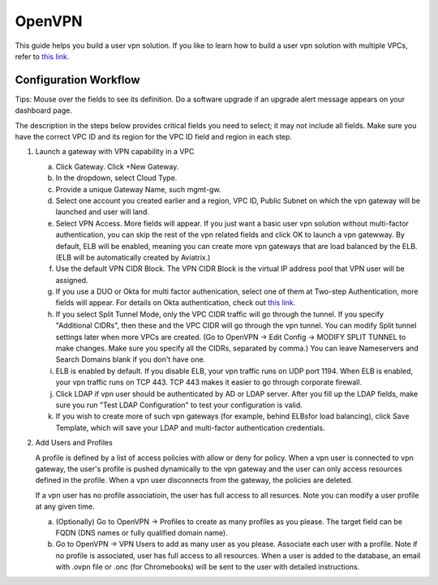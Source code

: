 .. meta::
  :description: Cloud Networking Ref Design
  :keywords: cloud networking, aviatrix, Openvpn, SSL vpn, remote vpn 


=================================
OpenVPN
=================================

This guide helps you build a user vpn solution. If you like to learn how to build a user vpn solution with multiple VPCs, refer to `this link. <http://docs.aviatrix.com/HowTos/Cloud_Networking_Ref_Des.html>`__

Configuration Workflow
----------------------

Tips: Mouse over the fields to see its definition. Do a software upgrade
if an upgrade alert message appears on your dashboard page.

The description in the steps below provides critical fields you need to
select; it may not include all fields. Make sure you have the correct
VPC ID and its region for the VPC ID field and region in each step.

1. Launch a gateway with VPN capability in a VPC

   a. Click Gateway. Click +New Gateway. 

   b. In the dropdown, select Cloud Type. 

   c. Provide a unique Gateway Name, such mgmt-gw. 

   d. Select one account you created earlier and a region, VPC ID, Public Subnet on which the vpn gateway will be launched and user will land.

   e. Select VPN Access. More fields will appear. If you just want a basic user vpn solution without multi-factor authentication, you can skip the rest of the vpn related fields and click OK to launch a vpn gatewway. By default, ELB will be enabled, meaning you can create more vpn gateways that are load balanced by the ELB. (ELB will be automatically created by Aviatrix.)

   f. Use the default VPN CIDR Block. The VPN CIDR Block is the virtual IP address pool that VPN user will be assigned. 

   g. If you use a DUO or Okta for multi factor authenication, select one of them at Two-step Authentication, more fields will appear. For details on Okta authentication, check out `this link. <http://docs.aviatrix.com/HowTos/HowTo_Setup_Okta_for_Aviatrix.html>`__  

   h. If you select Split Tunnel Mode, only the VPC CIDR traffic will go through the tunnel. If you specify "Additional CIDRs", then these and the VPC CIDR will go through the vpn tunnel. You can modify Split tunnel settings later when more VPCs are created. (Go to OpenVPN -> Edit Config -> MODIFY SPLIT TUNNEL to make changes. Make sure you specify all the CIDRs, separated by comma.) You can leave Nameservers and Search Domains blank if you don't have one.  
   i. ELB is enabled by default. If you disable ELB, your vpn traffic runs on UDP port 1194. When ELB is enabled, your vpn traffic runs on TCP 443. TCP 443 makes it easier to go through corporate firewall.  

   j.  Click LDAP if vpn user should be authenticated by AD or LDAP server. After you fill up the LDAP fields, make sure you run "Test LDAP Configuration" to test your configuration is valid. 

   k. If you wish to create more of such vpn gateways (for example, behind ELBsfor load balancing), click Save Template, which will save your LDAP and multi-factor authentication credentials. 


2. Add Users and Profiles

   A profile is defined by a list of access policies with allow or deny for policy. When a vpn user is connected to vpn gateway, the user's profile is pushed dynamically to the vpn gateway and the user can only access resources defined in the profile. When a vpn user disconnects from the gateway, the policies are deleted.  

   If a vpn user has no profile associatioin, the user has full access to all resurces. Note you can modify a user profile at any given time.  

   a. (Optionally) Go to OpenVPN -> Profiles to create as many profiles as you
      please. The target field can be FQDN (DNS names or fully qualified
      domain name).

   b. Go to OpenVPN -> VPN Users to add as many user as you please.
      Associate each user with a profile. Note if no profile is
      associated, user has full access to all resources. When a user is
      added to the database, an email with .ovpn file or .onc (for
      Chromebooks) will be sent to the user with detailed instructions.


.. disqus::
